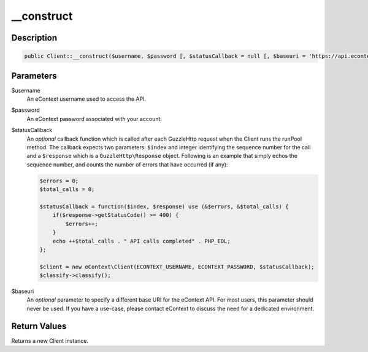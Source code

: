 __construct
===========

Description
^^^^^^^^^^^

.. code-block:: php

    public Client::__construct($username, $password [, $statusCallback = null [, $baseuri = 'https://api.econtext.com' ]] )

Parameters
^^^^^^^^^^

$username
    An eContext username used to access the API.

$password
    An eContext password associated with your account.

$statusCallback
    An *optional* callback function which is called after each GuzzleHttp request when the Client runs the runPool
    method. The callback expects two parameters: ``$index`` and integer identifying the sequence number for the call and a
    ``$response`` which is a ``GuzzleHttp\Response`` object.  Following is an example that simply echos the sequence
    number, and counts the number of errors that have occurred (if any):

    .. code-block:: php

        $errors = 0;
        $total_calls = 0;

        $statusCallback = function($index, $response) use (&$errors, &$total_calls) {
            if($response->getStatusCode() >= 400) {
                $errors++;
            }
            echo ++$total_calls . " API calls completed" . PHP_EOL;
        };

        $client = new eContext\Client(ECONTEXT_USERNAME, ECONTEXT_PASSWORD, $statusCallback);
        $classify->classify();

$baseuri
    An *optional* parameter to specify a different base URI for the eContext API.  For most users, this parameter should
    never be used.  If you have a use-case, please contact eContext to discuss the need for a dedicated environment.

Return Values
^^^^^^^^^^^^^

Returns a new Client instance.